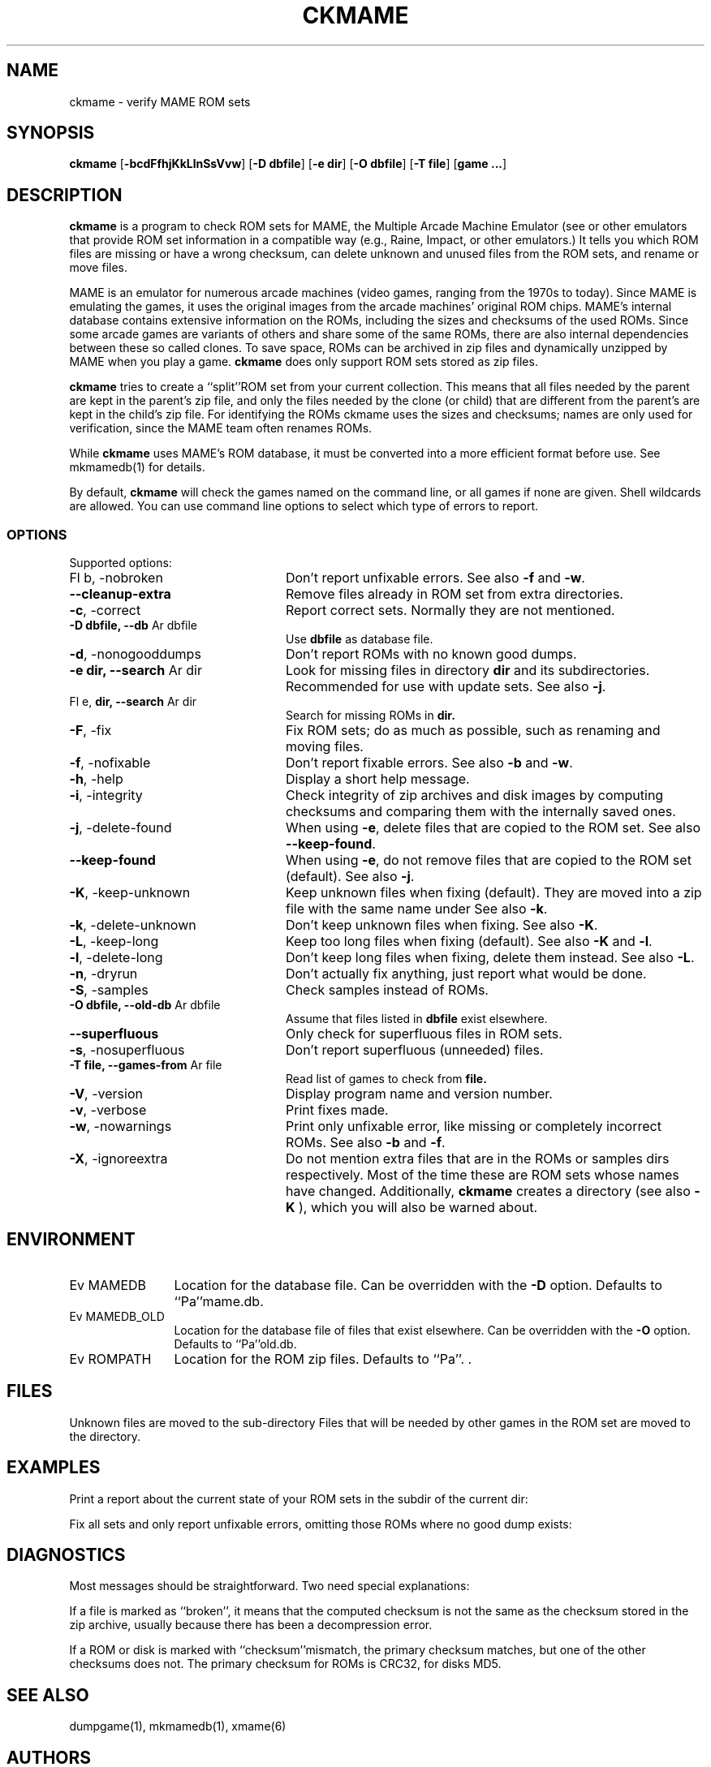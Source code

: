 .\" $NiH: ckmame.mdoc,v 1.7 2005/12/28 21:20:21 wiz Exp $
.\"
.\" Copyright (c) 2003, 2004, 2005 Dieter Baron and Thomas Klausner.
.\" All rights reserved.
.\"
.\" Redistribution and use in source and binary forms, with or without
.\" modification, are permitted provided that the following conditions
.\" are met:
.\" 1. Redistributions of source code must retain the above copyright
.\"    notice, this list of conditions and the following disclaimer.
.\" 2. Redistributions in binary form must reproduce the above
.\"    copyright notice, this list of conditions and the following
.\"    disclaimer in the documentation and/or other materials provided
.\"    with the distribution.
.\" 3. The name of the author may not be used to endorse or promote
.\"    products derived from this software without specific prior
.\"    written permission.
.\"
.\" THIS SOFTWARE IS PROVIDED BY THOMAS KLAUSNER ``AS IS'' AND ANY
.\" EXPRESS OR IMPLIED WARRANTIES, INCLUDING, BUT NOT LIMITED TO, THE
.\" IMPLIED WARRANTIES OF MERCHANTABILITY AND FITNESS FOR A PARTICULAR
.\" PURPOSE ARE DISCLAIMED.  IN NO EVENT SHALL THE FOUNDATION OR
.\" CONTRIBUTORS BE LIABLE FOR ANY DIRECT, INDIRECT, INCIDENTAL,
.\" SPECIAL, EXEMPLARY, OR CONSEQUENTIAL DAMAGES (INCLUDING, BUT NOT
.\" LIMITED TO, PROCUREMENT OF SUBSTITUTE GOODS OR SERVICES; LOSS OF
.\" USE, DATA, OR PROFITS; OR BUSINESS INTERRUPTION) HOWEVER CAUSED AND
.\" ON ANY THEORY OF LIABILITY, WHETHER IN CONTRACT, STRICT LIABILITY,
.\" OR TORT (INCLUDING NEGLIGENCE OR OTHERWISE) ARISING IN ANY WAY OUT
.\" OF THE USE OF THIS SOFTWARE, EVEN IF ADVISED OF THE POSSIBILITY OF
.\" SUCH DAMAGE.
.TH CKMAME 1 "April 28, 2006" NiH
.SH "NAME"
ckmame \- verify MAME ROM sets
.SH "SYNOPSIS"
.B ckmame
[\fB\-bcdFfhjKkLlnSsVvw\fR]
[\fB\-D\fR \fBdbfile\fR]
[\fB\-e\fR \fBdir\fR]
[\fB\-O\fR \fBdbfile\fR]
[\fB\-T\fR \fBfile\fR]
[\fBgame ...\fR]
.SH "DESCRIPTION"
.B ckmame
is a program to check ROM sets for MAME, the Multiple Arcade
Machine Emulator (see
.Pa http://www.mame.net/ ),
or other emulators that provide ROM set information in a compatible
way (e.g., Raine, Impact, or other emulators.)
It tells you which ROM files are missing or have a wrong checksum,
can delete unknown and unused files from the ROM sets, and rename
or move files.
.PP
MAME is an emulator for numerous arcade machines (video games, ranging
from the 1970s to today).
Since MAME is emulating the games, it uses the original images from
the arcade machines' original ROM chips.  MAME's internal database
contains extensive information on the ROMs, including the sizes
and checksums of the used ROMs.
Since some arcade games are variants of others and share some of the
same ROMs, there are also internal dependencies between these so
called clones.
To save space, ROMs can be archived in zip files and
dynamically unzipped by MAME when you play a game.
.B ckmame
does only support ROM sets stored as zip files.
.PP
.B ckmame
tries to create a
``split''ROM set
from your current collection.
This means that all files needed by the parent are kept in the
parent's zip file, and only the files needed by the clone (or child)
that are different from the parent's are kept in the child's zip file.
For identifying the ROMs ckmame uses the sizes and checksums; names are
only used for verification, since the MAME team often renames ROMs.
.PP
While
.B ckmame
uses MAME's ROM database, it must be converted into a more
efficient format before use.
See
mkmamedb(1)
for details.
.PP
By default,
.B ckmame
will check the games named on the command line, or all games if none
are given.
Shell wildcards are allowed.
You can use command line options to select which type of errors to report.
.SS "OPTIONS"
Supported options:

.TP 24
Fl b, \-nobroken
Don't report unfixable errors.
See also
\fB\-f\fR
and
\fB\-w\fR.
.TP 24
\fB\-\-cleanup\-extra\fR
Remove files already in ROM set from extra directories.
.TP 24
\fB\-c\fR, \-correct
Report correct sets.
Normally they are not mentioned.
.TP 24
\fB\-D\fR \fBdbfile, \fB\-\-db\fR Ar dbfile\fR
Use
\fBdbfile\fR
as database file.
.TP 24
\fB\-d\fR, \-nonogooddumps
Don't report ROMs with no known good dumps.
.TP 24
\fB\-e\fR \fBdir, \fB\-\-search\fR Ar dir\fR
Look for missing files in directory
\fBdir\fR
and its subdirectories.
Recommended for use with update sets.
See also
\fB\-j\fR.
.TP 24
Fl e, \fBdir,  \fB\-\-search\fR Ar dir\fR
Search for missing ROMs in
\fBdir.\fR
.TP 24
\fB\-F\fR, \-fix
Fix ROM sets; do as much as possible, such as renaming and moving
files.
.TP 24
\fB\-f\fR, \-nofixable
Don't report fixable errors.
See also
\fB\-b\fR
and
\fB\-w\fR.
.TP 24
\fB\-h\fR, \-help
Display a short help message.
.TP 24
\fB\-i\fR, \-integrity
Check integrity of zip archives and disk images
by computing checksums and comparing them with the
internally saved ones.
.TP 24
\fB\-j\fR, \-delete\-found
When using
\fB\-e\fR,
delete files that are copied to the ROM set.
See also
\fB\-\-keep\-found\fR.
.TP 24
\fB\-\-keep\-found\fR
When using
\fB\-e\fR,
do not remove files that are copied to the ROM set (default).
See also
\fB\-j\fR.
.TP 24
\fB\-K\fR, \-keep\-unknown
Keep unknown files when fixing (default).
They are moved into a zip file with the same name under
.Pa roms/garbage.
See also
\fB\-k\fR.
.TP 24
\fB\-k\fR, \-delete\-unknown
Don't keep unknown files when fixing.
See also
\fB\-K\fR.
.TP 24
\fB\-L\fR, \-keep\-long
Keep too long files when fixing (default).
See also
\fB\-K\fR
and
\fB\-l\fR.
.TP 24
\fB\-l\fR, \-delete\-long
Don't keep long files when fixing, delete them instead.
See also
\fB\-L\fR.
.TP 24
\fB\-n\fR, \-dryrun
Don't actually fix anything, just report what would be done.
.TP 24
\fB\-S\fR, \-samples
Check samples instead of ROMs.
.TP 24
\fB\-O\fR \fBdbfile, \fB\-\-old\-db\fR Ar dbfile\fR
Assume that files listed in
\fBdbfile\fR
exist elsewhere.
.TP 24
\fB\-\-superfluous\fR
Only check for superfluous files in ROM sets.
.TP 24
\fB\-s\fR, \-nosuperfluous
Don't report superfluous (unneeded) files.
.TP 24
\fB\-T\fR \fBfile, \fB\-\-games\-from\fR Ar file\fR
Read list of games to check from
\fBfile.\fR
.TP 24
\fB\-V\fR, \-version
Display program name and version number.
.TP 24
\fB\-v\fR, \-verbose
Print fixes made.
.TP 24
\fB\-w\fR, \-nowarnings
Print only unfixable error, like missing or completely incorrect ROMs.
See also
\fB\-b\fR
and
\fB\-f\fR.
.TP 24
\fB\-X\fR, \-ignoreextra
Do not mention extra files that are in the ROMs or samples dirs
respectively.
Most of the time these are ROM sets whose names have changed.
Additionally,
.B ckmame
creates a
.Pa roms/garbage
directory (see also
\fB\-K\fR ),
which you will also be warned about.

.SH "ENVIRONMENT"

.TP 12
Ev MAMEDB
Location for the database file.
Can be overridden with the
\fB\-D\fR
option.
Defaults to
``Pa''mame.db.
.TP 12
Ev MAMEDB_OLD
Location for the database file of files that exist elsewhere.
Can be overridden with the
\fB\-O\fR
option.
Defaults to
``Pa''old.db.
.TP 12
Ev ROMPATH
Location for the ROM zip files.
Defaults to
``Pa''\&. .

.SH "FILES"
Unknown files are moved to the sub\-directory
.Pa roms/garbage.
Files that will be needed by other games in the ROM set are moved
to the
.Pa needed
directory.
.SH "EXAMPLES"
Print a report about the current state of your ROM sets in the
.Pa roms
subdir of the current dir:
.Dl Ic ckmame
.PP
Fix all sets and only report unfixable errors, omitting those
ROMs where no good dump exists:
.Dl Ic ckmame \-Fwd
.SH "DIAGNOSTICS"
Most messages should be straightforward.
Two need special explanations:
.PP
If a file is marked as
``broken'',
it means that the computed checksum is not the same
as the checksum stored in the zip archive,
usually because there has been a decompression error.
.PP
If a ROM or disk is marked with
``checksum''mismatch,
the primary checksum matches, but one of the other checksums
does not.
The primary checksum for ROMs is CRC32, for disks MD5.
.SH "SEE ALSO"
dumpgame(1),
mkmamedb(1),
xmame(6)
.SH "AUTHORS"
\-nosplit
.B ckmame
was written by
Dieter Baron
<dillo@giga.or.at>
and
Thomas Klausner
<tk@giga.or.at.>
